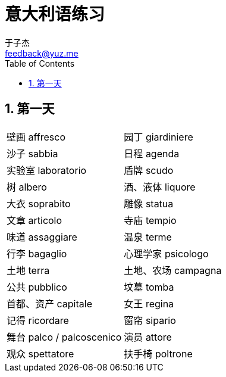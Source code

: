 = 意大利语练习
:author: 于子杰
:email: feedback@yuz.me
:toc: right
:linkcss:
:stylesheet: mystyle.css
:linkattrs:
:docinfo1:
:numbered:

== 第一天

[cols="2*"]
|===
|[ch]#壁画# [it]#affresco#
|[ch]#园丁# [it]#giardiniere#
|[ch]#沙子# [it]#sabbia#
|[ch]#日程# [it]#agenda#
|[ch]#实验室# [it]#laboratorio#
|[ch]#盾牌# [it]#scudo#
|[ch]#树# [it]#albero#
|[ch]#酒、液体# [it]#liquore#
|[ch]#大衣# [it]#soprabito#
|[ch]#雕像# [it]#statua#
|[ch]#文章# [it]#articolo#
|[ch]#寺庙# [it]#tempio#
|[ch]#味道# [it]#assaggiare#
|[ch]#温泉# [it]#terme#
|[ch]#行李# [it]#bagaglio#
|[ch]#心理学家# [it]#psicologo#
|[ch]#土地# [it]#terra#
|[ch]#土地、农场# [it]#campagna#
|[ch]#公共# [it]#pubblico#
|[ch]#坟墓# [it]#tomba#
|[ch]#首都、资产# [it]#capitale#
|[ch]#女王# [it]#regina#
|[ch]#记得# [it]#ricordare#
|[ch]#窗帘# [it]#sipario#
|[ch]#舞台# [it]#palco / palcoscenico#
|[ch]#演员# [it]#attore#
|[ch]#观众# [it]#spettatore#
|[ch]#扶手椅# [it]#poltrone#
|===

